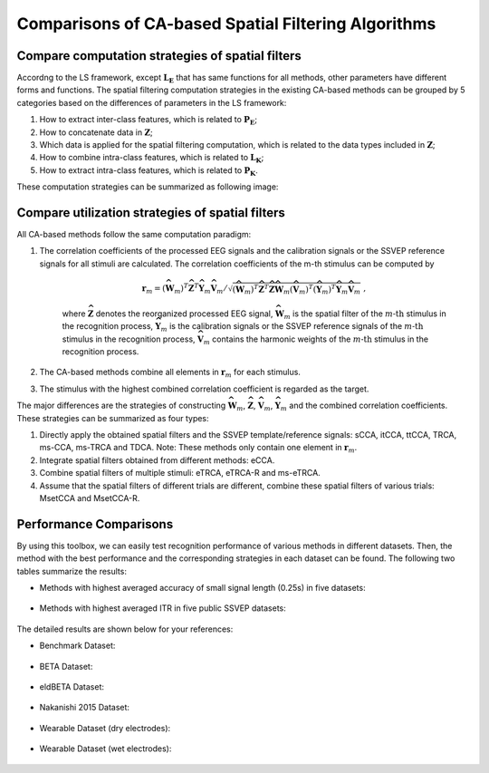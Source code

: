 .. role::  raw-html(raw)
    :format: html

Comparisons of CA-based Spatial Filtering Algorithms
------------------------------------------------------------

Compare computation strategies of spatial filters
^^^^^^^^^^^^^^^^^^^^^^^^^^^^^^^^^^^^^^^^^^^^^^^^^^^^^^

Accordng to the LS framework, except :math:`\mathbf{L}_\mathbf{E}` that has same functions for all methods, other parameters have different forms and functions. The spatial filtering computation strategies in the existing CA-based methods can be grouped by 5 categories based on the differences of parameters in the LS framework:

1. How to extract inter-class features, which is related to :math:`\mathbf{P}_\mathbf{E}`;
2. How to concatenate data in :math:`\mathbf{Z}`;
3. Which data is applied for the spatial filtering computation, which is related to the data types included in :math:`\mathbf{Z}`;
4. How to combine intra-class features, which is related to :math:`\mathbf{L}_\mathbf{K}`;
5. How to extract intra-class features, which is related to :math:`\mathbf{P}_\mathbf{K}`.

These computation strategies can be summarized as following image:

.. image:: ../_static/Compare_Computation_Strategies.png


Compare utilization strategies of spatial filters
^^^^^^^^^^^^^^^^^^^^^^^^^^^^^^^^^^^^^^^^^^^^^^^^^^^^^^^

All CA-based methods follow the same computation paradigm:

1. The correlation coefficients of the processed EEG signals and the calibration signals or the SSVEP reference signals for all stimuli are calculated. The correlation coefficients of the m-th stimulus can be computed by

    .. math::

        \mathbf{r}_m={\left(\widehat{\widehat{\mathbf{W}}}_m\right)^T\widehat{\widehat{\mathbf{Z}}}^T\widehat{\widehat{\mathbf{Y}}}_m\widehat{\widehat{\mathbf{V}}}_m}\left/ {\sqrt{\left(\widehat{\widehat{\mathbf{W}}}_m\right)^T\widehat{\widehat{\mathbf{Z}}}^T\widehat{\widehat{\mathbf{Z}}}\widehat{\widehat{\mathbf{W}}}_m\left(\widehat{\widehat{\mathbf{V}}}_m\right)^T\left(\widehat{\widehat{\mathbf{Y}}}_m\right)^T\widehat{\widehat{\mathbf{Y}}}_m\widehat{\widehat{\mathbf{V}}}_m}} \right.\;,

    where :math:`\widehat{\widehat{\mathbf{Z}}}` denotes the reorganized processed EEG signal, :math:`\widehat{\widehat{\mathbf{W}}}_m` is the spatial filter of the :math:`m\text{-th}` stimulus in the recognition process, :math:`\widehat{\widehat{\mathbf{Y}}}_m` is the calibration signals or the SSVEP reference signals of the :math:`m\text{-th}` stimulus in the recognition process, :math:`\widehat{\widehat{\mathbf{V}}}_m` contains the harmonic weights of the :math:`m\text{-th}` stimulus in the recognition process.

2. The CA-based methods combine all elements in :math:`\mathbf{r}_m` for each stimulus.

3. The stimulus with the highest combined correlation coefficient is regarded as the target. 

The major differences are the strategies of constructing :math:`\widehat{\widehat{\mathbf{W}}}_m`, :math:`\widehat{\widehat{\mathbf{Z}}}`,  :math:`\widehat{\widehat{\mathbf{V}}}_m`, :math:`\widehat{\widehat{\mathbf{Y}}}_m` and the combined correlation coefficients. These strategies can be summarized as four types:

1. Directly apply the obtained spatial filters and the SSVEP template/reference signals: sCCA, itCCA, ttCCA, TRCA, ms-CCA, ms-TRCA and TDCA. Note: These methods only contain one element in :math:`\mathbf{r}_m`.

2. Integrate spatial filters obtained from different methods: eCCA.

3. Combine spatial filters of multiple stimuli: eTRCA, eTRCA-R and ms-eTRCA.

4. Assume that the spatial filters of different trials are different, combine these spatial filters of various trials: MsetCCA and MsetCCA-R.


Performance Comparisons
^^^^^^^^^^^^^^^^^^^^^^^^^^^^^^^^^

By using this toolbox, we can easily test recognition performance of various methods in different datasets. Then, the method with the best performance and the corresponding strategies in each dataset can be found. The following two tables summarize the results:

+ Methods with highest averaged accuracy of small signal length (0.25s) in five datasets:

    .. image:: ../_static/methods_with_best_acc.png

+ Methods with highest averaged ITR in five public SSVEP datasets:

    .. image:: ../_static/methods_with_best_itr.png


The detailed results are shown below for your references:

+ Benchmark Dataset:

    .. image:: ../_static/Plot_All_Performance_benchmark.png

+ BETA Dataset:

    .. image:: ../_static/Plot_All_Performance_beta.png

+ eldBETA Dataset:

    .. image:: ../_static/Plot_All_Performance_eldbeta.png

+ Nakanishi 2015 Dataset:

    .. image:: ../_static/Plot_All_Performance_nakanishi.png

+ Wearable Dataset (dry electrodes):

    .. image:: ../_static/Plot_All_Performance_wearable_dry.png

+ Wearable Dataset (wet electrodes):

    .. image:: ../_static/Plot_All_Performance_wearable_wet.png